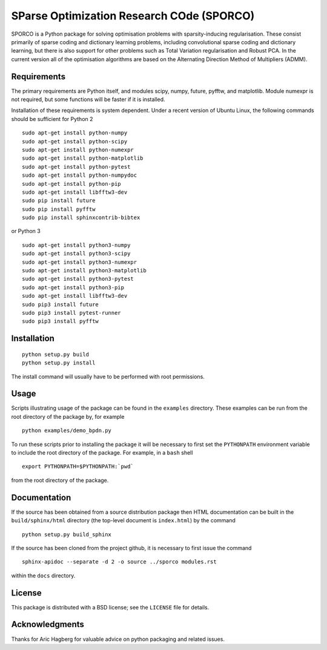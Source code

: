 SParse Optimization Research COde (SPORCO)
==========================================

.. image:: https://travis-ci.org/bwohlberg/sporco.svg
    :target: https://travis-ci.org/bwohlberg/sporco
.. image:: https://badge.fury.io/py/sporco.svg
    :target: https://badge.fury.io/py/sporco

SPORCO is a Python package for solving optimisation problems with
sparsity-inducing regularisation. These consist primarily of sparse
coding and dictionary learning problems, including convolutional
sparse coding and dictionary learning, but there is also support for
other problems such as Total Variation regularisation and Robust
PCA. In the current version all of the optimisation algorithms are
based on the Alternating Direction Method of Multipliers (ADMM).


Requirements
------------

The primary requirements are Python itself, and modules scipy, numpy,
future, pyfftw, and matplotlib. Module numexpr is not required, but
some functions will be faster if it is installed.

Installation of these requirements is system dependent. Under a recent
version of Ubuntu Linux, the following commands should be sufficient
for Python 2

::

   sudo apt-get install python-numpy
   sudo apt-get install python-scipy
   sudo apt-get install python-numexpr
   sudo apt-get install python-matplotlib
   sudo apt-get install python-pytest
   sudo apt-get install python-numpydoc
   sudo apt-get install python-pip
   sudo apt-get install libfftw3-dev
   sudo pip install future
   sudo pip install pyfftw
   sudo pip install sphinxcontrib-bibtex

or Python 3

::

   sudo apt-get install python3-numpy
   sudo apt-get install python3-scipy
   sudo apt-get install python3-numexpr
   sudo apt-get install python3-matplotlib
   sudo apt-get install python3-pytest
   sudo apt-get install python3-pip
   sudo apt-get install libfftw3-dev
   sudo pip3 install future
   sudo pip3 install pytest-runner
   sudo pip3 install pyfftw



Installation
------------

::

   python setup.py build
   python setup.py install

The install command will usually have to be performed with root permissions.


Usage
-----

Scripts illustrating usage of the package can be found in the
``examples`` directory. These examples can be run from the root
directory of the package by, for example

::

   python examples/demo_bpdn.py


To run these scripts prior to installing the package it will be
necessary to first set the ``PYTHONPATH`` environment variable to
include the root directory of the package. For example, in a ``bash``
shell

::

   export PYTHONPATH=$PYTHONPATH:`pwd`


from the root directory of the package.


Documentation
-------------

If the source has been obtained from a source distribution package
then HTML documentation can be built in the ``build/sphinx/html``
directory (the top-level document is ``index.html``) by the command

::

   python setup.py build_sphinx


If the source has been cloned from the project github, it is necessary
to first issue the command

::

   sphinx-apidoc --separate -d 2 -o source ../sporco modules.rst

within the ``docs`` directory.


License
-------

This package is distributed with a BSD license; see the ``LICENSE``
file for details.


Acknowledgments
---------------

Thanks for Aric Hagberg for valuable advice on python packaging and
related issues.
